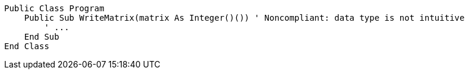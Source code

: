 [source,vbnet,diff-id=1,diff-type=noncompliant]
----
Public Class Program
    Public Sub WriteMatrix(matrix As Integer()()) ' Noncompliant: data type is not intuitive
        ' ...
    End Sub
End Class
----